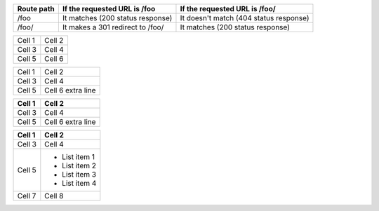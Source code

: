 
==========  ========================================  ==========================================
Route path  If the requested URL is /foo              If the requested URL is /foo/
==========  ========================================  ==========================================
/foo        It matches (200 status response)          It doesn't match (404 status response)
/foo/       It makes a 301 redirect to /foo/          It matches (200 status response)
==========  ========================================  ==========================================

======   ======
Cell 1   Cell 2
Cell 3   Cell 4
Cell 5   Cell 6
======   ======

+--------+------------+
| Cell 1 | Cell 2     |
+--------+------------+
| Cell 3 | Cell 4     |
+--------+------------+
| Cell 5 | Cell 6     |
|        | extra line |
+--------+------------+

+--------+------------+
| Cell 1 | Cell 2     |
+========+============+
| Cell 3 | Cell 4     |
+--------+------------+
| Cell 5 | Cell 6     |
|        | extra line |
+--------+------------+

+--------+---------------+
| Cell 1 | Cell 2        |
+========+===============+
| Cell 3 | Cell 4        |
+--------+---------------+
| Cell 5 | - List item 1 |
|        | - List item 2 |
|        | - List item 3 |
|        | - List item 4 |
+--------+---------------+
| Cell 7 | Cell 8        |
+--------+---------------+
